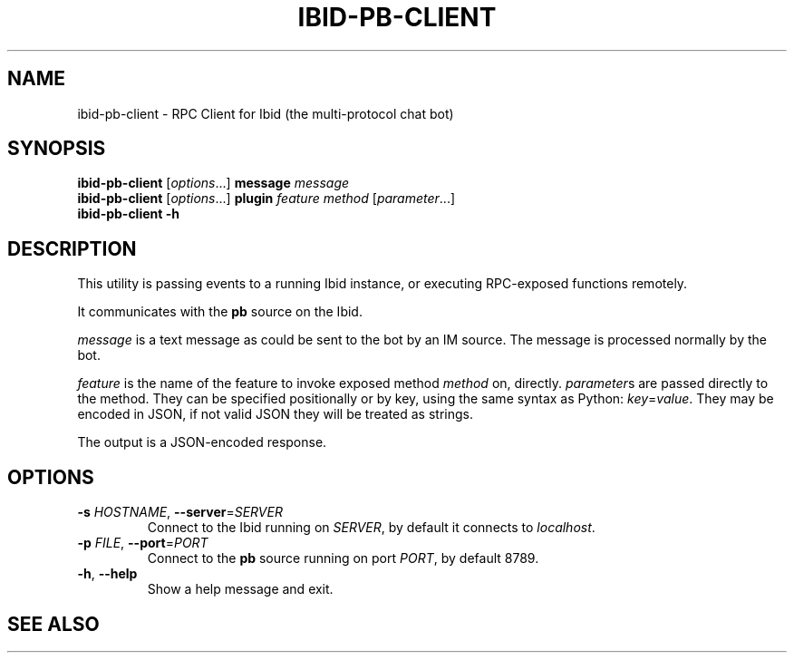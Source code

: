 .\" Copyright (c) 2010, Stefano Rivera
.\" Released under terms of the MIT/X/Expat Licence. See COPYING for details.
.TH IBID-PB-CLIENT "1" "January 2010" "Ibid 0.0" "Multi-protocol Chat Bot"
.SH NAME
ibid-pb-client \- RPC Client for Ibid (the multi-protocol chat bot)
.SH SYNOPSIS
.B ibid-pb-client
.RI [ options ...]
.BI message " message"
.br
.B ibid-pb-client
.RI [ options ...]
.BI plugin " feature method"
.RI [ parameter ...]
.br
.B ibid-pb-client -h
.SH DESCRIPTION
This utility is passing events to a running Ibid instance, or executing
RPC-exposed functions remotely.
.P
It communicates with the \fBpb\fR source on the Ibid.
.P
.I message
is a text message as could be sent to the bot by an IM source.
The message is processed normally by the bot.
.P
.I feature
is the name of the feature to invoke exposed method \fImethod\fR on,
directly.
.IR parameter s
are passed directly to the method.
They can be specified positionally or by key, using the same syntax as
Python:
.IR key = value .
They may be encoded in JSON, if not valid JSON they will be treated as
strings.
.P
The output is a JSON-encoded response.
.SH OPTIONS
.TP
\fB\-s\fR \fIHOSTNAME\fR, \fB\-\-server\fR=\fISERVER\fR
Connect to the Ibid running on \fISERVER\fR, by default it connects to
\fIlocalhost\fR.
.TP
\fB\-p\fR \fIFILE\fR, \fB\-\-port\fR=\fIPORT\fR
Connect to the \fBpb\fR source running on port \fIPORT\fR, by default
8789.
.TP
\fB\-h\fR, \fB\-\-help\fR
Show a help message and exit.
.SH SEE ALSO
.BR ibid (1),
.UR http://ibid.omnia.za.net/
.BR http://ibid.omnia.za.net/
